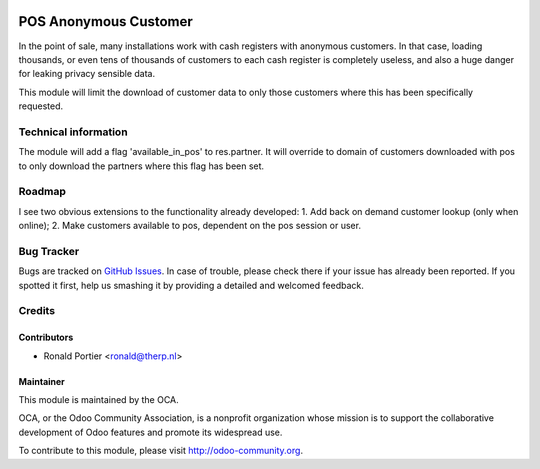 .. image:: https://img.shields.io/badge/licence-AGPL--3-blue.svg
   :target: http://www.gnu.org/licenses/agpl-3.0-standalone.html
   :alt: License: AGPL-3

======================
POS Anonymous Customer
======================

In the point of sale, many installations work with cash registers with
anonymous customers. In that case, loading thousands, or even tens of
thousands of customers to each cash register is completely useless, and also
a huge danger for leaking privacy sensible data.

This module will limit the download of customer data to only those customers
where this has been specifically requested.

Technical information
=====================

The module will add a flag 'available_in_pos' to res.partner. It will override
to domain of customers downloaded with pos to only download the partners
where this flag has been set.

Roadmap
=======

I see two obvious extensions to the functionality already developed:
1. Add back on demand customer lookup (only when online);
2. Make customers available to pos, dependent on the pos session or user.

Bug Tracker
===========

Bugs are tracked on `GitHub Issues <https://github.com/OCA/web/issues>`_.
In case of trouble, please check there if your issue has already been reported.
If you spotted it first, help us smashing it by providing a detailed and
welcomed feedback.


Credits
=======

Contributors
------------

* Ronald Portier <ronald@therp.nl>


Maintainer
----------

.. image:: https://odoo-community.org/logo.png
   :alt: Odoo Community Association
   :target: https://odoo-community.org

This module is maintained by the OCA.

OCA, or the Odoo Community Association, is a nonprofit organization whose
mission is to support the collaborative development of Odoo features and
promote its widespread use.

To contribute to this module, please visit http://odoo-community.org.
